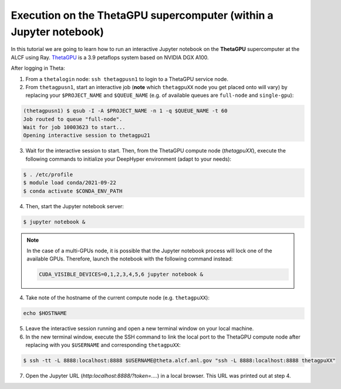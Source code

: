 .. _tutorial-alcf-04:

Execution on the ThetaGPU supercomputer (within a Jupyter notebook)
*******************************************************************

In this tutorial we are going to learn how to run an interactive Jupyter notebook on the **ThetaGPU** supercomputer at the ALCF using Ray. `ThetaGPU <https://www.alcf.anl.gov/support-center/theta/theta-thetagpu-overview>`_ is a 3.9 petaflops system based on NVIDIA DGX A100.

After logging in Theta:

1. From a ``thetalogin`` node: ``ssh thetagpusn1`` to login to a ThetaGPU service node.
2. From ``thetagpusn1``, start an interactive job (**note** which ``thetagpuXX`` node you get placed onto will vary) by replacing your ``$PROJECT_NAME`` and ``$QUEUE_NAME`` (e.g. of available queues are ``full-node`` and ``single-gpu``):

.. code-block:: console

    (thetagpusn1) $ qsub -I -A $PROJECT_NAME -n 1 -q $QUEUE_NAME -t 60
    Job routed to queue "full-node".
    Wait for job 10003623 to start...
    Opening interactive session to thetagpu21

3. Wait for the interactive session to start. Then, from the ThetaGPU compute node (`thetagpuXX`), execute the following commands to initialize your DeepHyper environment (adapt to your needs):

.. code-block:: console

    $ . /etc/profile
    $ module load conda/2021-09-22
    $ conda activate $CONDA_ENV_PATH

4. Then, start the Jupyter notebook server:

.. code-block:: console

    $ jupyter notebook &

.. note::

    In the case of a multi-GPUs node, it is possible that the Jupyter notebook process will lock one of the available GPUs. Therefore, launch the notebook with the following command instead:

    .. code-block:: console

        CUDA_VISIBLE_DEVICES=0,1,2,3,4,5,6 jupyter notebook &

4. Take note of the hostname of the current compute node (e.g. ``thetagpuXX``):

.. code-block:: console

    echo $HOSTNAME

5. Leave the interactive session running and open a new terminal window on your local machine.

6. In the new terminal window, execute the SSH command to link the local port to the ThetaGPU compute node after replacing with you ``$USERNAME`` and corresponding ``thetagpuXX``:

.. code-block:: console

    $ ssh -tt -L 8888:localhost:8888 $USERNAME@theta.alcf.anl.gov "ssh -L 8888:localhost:8888 thetagpuXX"

7. Open the Jupyter URL (`http:localhost:8888/?token=....`) in a local browser. This URL was printed out at step 4.
